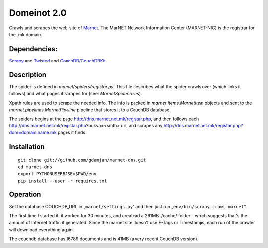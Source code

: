 Domeinot 2.0
============

Crawls and scrapes the web-site of Marnet_. The MarNET Network Information
Center (MARNET-NIC) is the registrar for the .mk domain.

.. _Marnet: http://dns.marnet.net.mk/registar.php


Dependencies:
~~~~~~~~~~~~~

Scrapy_ and Twisted_ and CouchDB_/CouchDBKit_

.. _Scrapy: http://scrapy.org/
.. _Twisted: http://twistedmatrix.com/
.. _CouchDB: http://couchdb.org/
.. _CouchDBKit: http://couchdbkit.org/


Description
~~~~~~~~~~~

The spider is defined in `marnet/spiders/registar.py`. This file describes what
the spider crawls over (which links it follows) and what pages it scrapes for
(see: `MarnetSpider.rules`).

Xpath rules are used to scrape the needed info. The info is packed in
`marnet.items.MarnetItem` objects and sent to the
`marnet.pipelines.MarnetPipeline` pipeline that stores it to a CouchDB
database.


The spiders begins at the page http://dns.marnet.net.mk/registar.php, and then
follows each http://dns.marnet.net.mk/registar.php?bukva=<smth> url, and
scrapes any http://dns.marnet.net.mk/registar.php?dom=domain.name.mk pages it
finds.

Installation
~~~~~~~~~~~~

::

    git clone git://github.com/gdamjan/marnet-dns.git
    cd marnet-dns
    export PYTHONUSERBASE=$PWD/env
    pip install --user -r requires.txt


Operation
~~~~~~~~~

Set the database COUCHDB_URL in „``marnet/settings.py``“ and then just
run „``env/bin/scrapy crawl marnet``“.

The first time I started it, it worked for 30 minutes, and createad
a 261MB ./cache/ folder - which suggests that's the amount of
Internet traffic it generated. Since the marnet site doesn't use E-Tags or
Timestamps, each run of the crawler will download everything again.

The couchdb database has 16789 documents and is 41MB (a very recent
CouchDB version).
